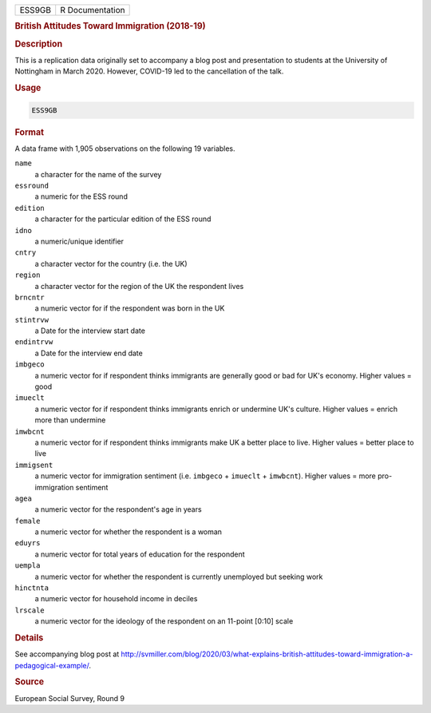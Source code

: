 .. container::

   ====== ===============
   ESS9GB R Documentation
   ====== ===============

   .. rubric:: British Attitudes Toward Immigration (2018-19)
      :name: ESS9GB

   .. rubric:: Description
      :name: description

   This is a replication data originally set to accompany a blog post
   and presentation to students at the University of Nottingham in March
   2020. However, COVID-19 led to the cancellation of the talk.

   .. rubric:: Usage
      :name: usage

   .. code:: R

      ESS9GB

   .. rubric:: Format
      :name: format

   A data frame with 1,905 observations on the following 19 variables.

   ``name``
      a character for the name of the survey

   ``essround``
      a numeric for the ESS round

   ``edition``
      a character for the particular edition of the ESS round

   ``idno``
      a numeric/unique identifier

   ``cntry``
      a character vector for the country (i.e. the UK)

   ``region``
      a character vector for the region of the UK the respondent lives

   ``brncntr``
      a numeric vector for if the respondent was born in the UK

   ``stintrvw``
      a Date for the interview start date

   ``endintrvw``
      a Date for the interview end date

   ``imbgeco``
      a numeric vector for if respondent thinks immigrants are generally
      good or bad for UK's economy. Higher values = good

   ``imueclt``
      a numeric vector for if respondent thinks immigrants enrich or
      undermine UK's culture. Higher values = enrich more than undermine

   ``imwbcnt``
      a numeric vector for if respondent thinks immigrants make UK a
      better place to live. Higher values = better place to live

   ``immigsent``
      a numeric vector for immigration sentiment (i.e. ``imbgeco`` +
      ``imueclt`` + ``imwbcnt``). Higher values = more pro-immigration
      sentiment

   ``agea``
      a numeric vector for the respondent's age in years

   ``female``
      a numeric vector for whether the respondent is a woman

   ``eduyrs``
      a numeric vector for total years of education for the respondent

   ``uempla``
      a numeric vector for whether the respondent is currently
      unemployed but seeking work

   ``hinctnta``
      a numeric vector for household income in deciles

   ``lrscale``
      a numeric vector for the ideology of the respondent on an 11-point
      [0:10] scale

   .. rubric:: Details
      :name: details

   See accompanying blog post at
   http://svmiller.com/blog/2020/03/what-explains-british-attitudes-toward-immigration-a-pedagogical-example/.

   .. rubric:: Source
      :name: source

   European Social Survey, Round 9
